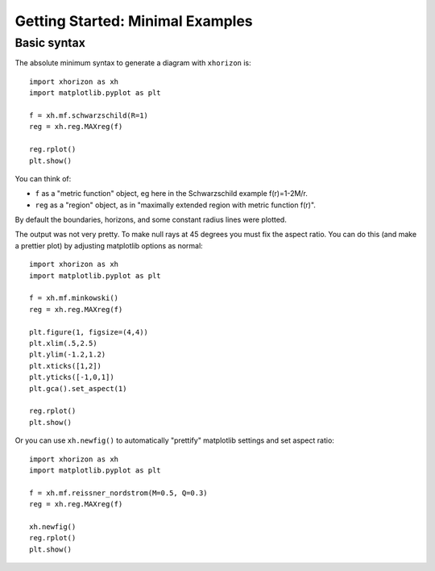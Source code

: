 Getting Started: Minimal Examples
=========

Basic syntax
######

The absolute minimum syntax to generate a diagram with ``xhorizon`` is::
    
    import xhorizon as xh
    import matplotlib.pyplot as plt

    f = xh.mf.schwarzschild(R=1)
    reg = xh.reg.MAXreg(f)

    reg.rplot()
    plt.show()

.. image:: ../_static/tutorial/001a.png
  :width: 400
  :alt: Diagram.

You can think of:

* ``f`` as a "metric function" object, eg here in the Schwarzschild example f(r)=1-2M/r.
* ``reg`` as a "region" object, as in "maximally extended region with metric function f(r)".

By default the boundaries, horizons, and some constant radius lines were plotted.


The output was not very pretty. To make null rays at 45 degrees you must fix the aspect ratio. You can do this (and make a prettier plot) by adjusting matplotlib options as normal::


    
    import xhorizon as xh
    import matplotlib.pyplot as plt

    f = xh.mf.minkowski()
    reg = xh.reg.MAXreg(f)

    plt.figure(1, figsize=(4,4))
    plt.xlim(.5,2.5)
    plt.ylim(-1.2,1.2)
    plt.xticks([1,2])
    plt.yticks([-1,0,1])
    plt.gca().set_aspect(1)

    reg.rplot()
    plt.show()

.. image:: ../_static/tutorial/001b.png
  :width: 400
  :alt: Diagram.


Or you can use ``xh.newfig()`` to automatically "prettify" matplotlib settings and set aspect ratio::

    
    import xhorizon as xh
    import matplotlib.pyplot as plt

    f = xh.mf.reissner_nordstrom(M=0.5, Q=0.3)
    reg = xh.reg.MAXreg(f)

    xh.newfig()
    reg.rplot()
    plt.show()

.. image:: ../_static/tutorial/001c.png
  :width: 400
  :alt: Diagram.
